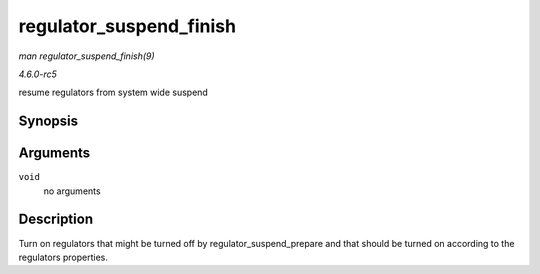 .. -*- coding: utf-8; mode: rst -*-

.. _API-regulator-suspend-finish:

========================
regulator_suspend_finish
========================

*man regulator_suspend_finish(9)*

*4.6.0-rc5*

resume regulators from system wide suspend


Synopsis
========

.. c:function:: int regulator_suspend_finish( void )

Arguments
=========

``void``
    no arguments


Description
===========

Turn on regulators that might be turned off by
regulator_suspend_prepare and that should be turned on according to
the regulators properties.


.. ------------------------------------------------------------------------------
.. This file was automatically converted from DocBook-XML with the dbxml
.. library (https://github.com/return42/sphkerneldoc). The origin XML comes
.. from the linux kernel, refer to:
..
.. * https://github.com/torvalds/linux/tree/master/Documentation/DocBook
.. ------------------------------------------------------------------------------
